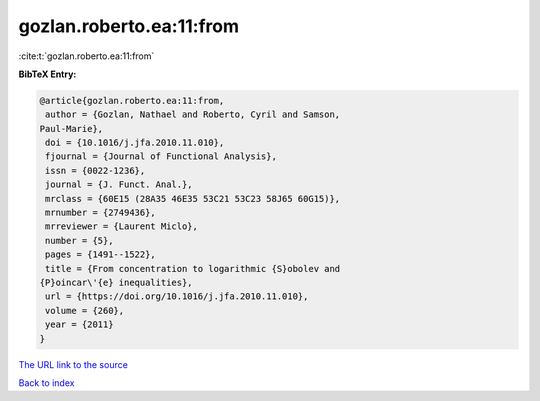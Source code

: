 gozlan.roberto.ea:11:from
=========================

:cite:t:`gozlan.roberto.ea:11:from`

**BibTeX Entry:**

.. code-block:: bibtex

   @article{gozlan.roberto.ea:11:from,
    author = {Gozlan, Nathael and Roberto, Cyril and Samson,
   Paul-Marie},
    doi = {10.1016/j.jfa.2010.11.010},
    fjournal = {Journal of Functional Analysis},
    issn = {0022-1236},
    journal = {J. Funct. Anal.},
    mrclass = {60E15 (28A35 46E35 53C21 53C23 58J65 60G15)},
    mrnumber = {2749436},
    mrreviewer = {Laurent Miclo},
    number = {5},
    pages = {1491--1522},
    title = {From concentration to logarithmic {S}obolev and
   {P}oincar\'{e} inequalities},
    url = {https://doi.org/10.1016/j.jfa.2010.11.010},
    volume = {260},
    year = {2011}
   }

`The URL link to the source <ttps://doi.org/10.1016/j.jfa.2010.11.010}>`__


`Back to index <../By-Cite-Keys.html>`__
